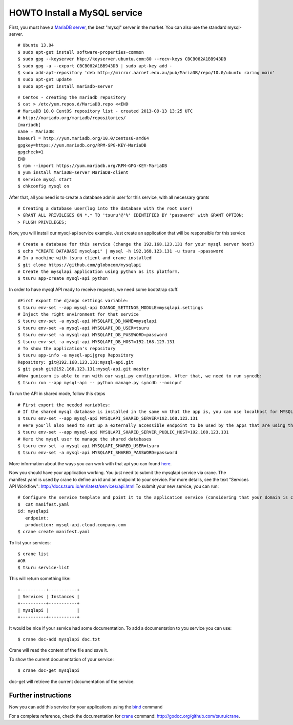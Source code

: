 .. Copyright 2014 tsuru authors. All rights reserved.
   Use of this source code is governed by a BSD-style
   license that can be found in the LICENSE file.

+++++++++++++++++++++++++++++
HOWTO Install a MySQL service
+++++++++++++++++++++++++++++

First, you must have a `MariaDB server <https://downloads.mariadb.org/mariadb/repositories/>`_, the best "mysql" server in the market. You can also use the standard mysql-server.

.. highlight:: bash

::

    # Ubuntu 13.04
    $ sudo apt-get install software-properties-common
    $ sudo gpg --keyserver hkp://keyserver.ubuntu.com:80 --recv-keys CBCB082A1BB943DB
    $ sudo gpg -a --export CBCB082A1BB943DB | sudo apt-key add -
    $ sudo add-apt-repository 'deb http://mirror.aarnet.edu.au/pub/MariaDB/repo/10.0/ubuntu raring main'
    $ sudo apt-get update
    $ sudo apt-get install mariadb-server

.. highlight:: bash

::

    # Centos - creating the mariadb repository
    $ cat > /etc/yum.repos.d/MariaDB.repo <<END
    # MariaDB 10.0 CentOS repository list - created 2013-09-13 13:25 UTC
    # http://mariadb.org/mariadb/repositories/
    [mariadb]
    name = MariaDB
    baseurl = http://yum.mariadb.org/10.0/centos6-amd64
    gpgkey=https://yum.mariadb.org/RPM-GPG-KEY-MariaDB
    gpgcheck=1
    END
    $ rpm --import https://yum.mariadb.org/RPM-GPG-KEY-MariaDB
    $ yum install MariaDB-server MariaDB-client
    $ service mysql start
    $ chkconfig mysql on

After that, all you need is to create a database admin user for this service, with all necessary grants

.. highlight:: bash

::

    # Creating a database user(log into the database with the root user)
    > GRANT ALL PRIVILEGES ON *.* TO 'tsuru'@'%' IDENTIFIED BY 'password' with GRANT OPTION;
    > FLUSH PRIVILEGES;

Now, you will install our mysql-api service example. Just create an application that will be responsible for this service

.. highlight:: bash

::

    # Create a database for this service (change the 192.168.123.131 for your mysql server host)
    $ echo "CREATE DATABASE mysqlapi" | mysql -h 192.168.123.131 -u tsuru -ppassword
    # In a machine with tsuru client and crane installed
    $ git clone https://github.com/globocom/mysqlapi
    # Create the mysqlapi application using python as its platform.
    $ tsuru app-create mysql-api python


In order to have mysql API ready to receive requests, we need some bootstrap stuff.

.. highlight:: bash

::

    #First export the django settings variable:
    $ tsuru env-set --app mysql-api DJANGO_SETTINGS_MODULE=mysqlapi.settings
    # Inject the right environment for that service
    $ tsuru env-set -a mysql-api MYSQLAPI_DB_NAME=mysqlapi
    $ tsuru env-set -a mysql-api MYSQLAPI_DB_USER=tsuru
    $ tsuru env-set -a mysql-api MYSQLAPI_DB_PASSWORD=password
    $ tsuru env-set -a mysql-api MYSQLAPI_DB_HOST=192.168.123.131
    # To show the application's repository
    $ tsuru app-info -a mysql-api|grep Repository
    Repository: git@192.168.123.131:mysql-api.git
    $ git push git@192.168.123.131:mysql-api.git master
    #Now gunicorn is able to run with our wsgi.py configuration. After that, we need to run syncdb:
    $ tsuru run --app mysql-api -- python manage.py syncdb --noinput


To run the API in shared mode, follow this steps


.. highlight:: bash

::

    # First export the needed variables:
    # If the shared mysql database is installed in the same vm that the app is, you can use localhost for MYSQLAPI_SHARED_SERVER
    $ tsuru env-set --app mysql-api MYSQLAPI_SHARED_SERVER=192.168.123.131
    # Here you'll also need to set up a externally accessible endpoint to be used by the apps that are using the service
    $ tsuru env-set --app mysql-api MYSQLAPI_SHARED_SERVER_PUBLIC_HOST=192.168.123.131
    # Here the mysql user to manage the shared databases
    $ tsuru env-set -a mysql-api MYSQLAPI_SHARED_USER=tsuru
    $ tsuru env-set -a mysql-api MYSQLAPI_SHARED_PASSWORD=password

More information about the ways you can work with that api you can found `here <https://github.com/globocom/mysqlapi#choose-your-configuration-mode>`_.

Now you should have your application working. You just need to submit the mysqlapi service via crane.
The manifest.yaml is used by crane to define an id and an endpoint to your service.
For more details, see the text "Services API Workflow": http://docs.tsuru.io/en/latest/services/api.html
To submit your new service, you can run:

.. highlight:: bash

::

    # Configure the service template and point it to the application service (considering that your domain is cloud.company.com)
    $  cat manifest.yaml
    id: mysqlapi
       endpoint:
       production: mysql-api.cloud.company.com
    $ crane create manifest.yaml


To list your services:

.. highlight:: bash

::

    $ crane list
    #OR
    $ tsuru service-list

This will return something like:

.. highlight:: bash

::

    +----------+-----------+
    | Services | Instances |
    +----------+-----------+
    | mysqlapi |           |
    +----------+-----------+


It would be nice if your service had some documentation. To add a documentation to you service you can use:

.. highlight:: bash

::

    $ crane doc-add mysqlapi doc.txt

Crane will read the content of the file and save it.

To show the current documentation of your service:

.. highlight:: bash

::

    $ crane doc-get mysqlapi

doc-get will retrieve the current documentation of the service.


Further instructions
====================

Now you can add this service for your applications using the `bind <http://godoc.org/github.com/tsuru/tsuru-client/tsuru#hdr-Bind_an_application_to_a_service_instance>`_ command

For a complete reference, check the documentation for `crane <http://docs.tsuru.io/en/latest/services/usage.html>`_ command:
`http://godoc.org/github.com/tsuru/crane <http://godoc.org/github.com/tsuru/tsuru/cmd/crane>`_.

